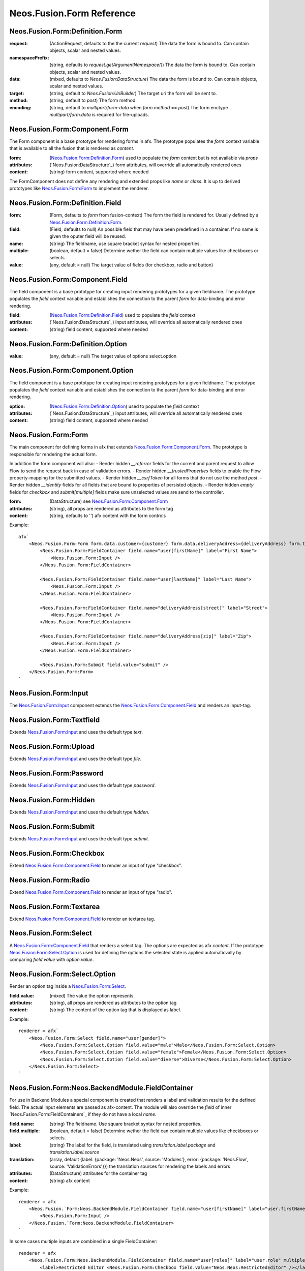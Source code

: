 .. _'Neos.Fusion.Form':

==========================
Neos.Fusion.Form Reference
==========================

Neos.Fusion.Form:Definition.Form
--------------------------------

:request: (ActionRequest, defaults to the the current `request`) The data the form is bound to. Can contain objects, scalar and nested values.
:namespacePrefix: (string, defaults to `request.getArgumentNamespace()`) The data the form is bound to. Can contain objects, scalar and nested values.
:data: (mixed, defaults to `Neos.Fusion:DataStructure`) The data the form is bound to. Can contain objects, scalar and nested values.
:target: (string, default to `Neos.Fusion:UriBuilder`) The target uri the form will be sent to.
:method:  (string, default to `post`) The form method.
:encoding: (string, default to `multipart/form-data` when `form.method` == `post`) The form enctype `multipart/form.data` is required for file-uploads.

Neos.Fusion.Form:Component.Form
-------------------------------

The Form component is a base prototype for rendering forms in afx. The prototype populates the
`form` context variable that is available to all the fusion that is rendered as `content`.

:form: (`Neos.Fusion.Form:Definition.Form`_) used to populate the `form` context but is not available via `props`
:attributes: (`Neos.Fusion:DataStructure`_) form attributes, will override all automatically rendered ones
:content: (string) form content, supported where needed

The FormComponent does not define any rendering and extended props like `name` or `class`.
It is up to derived prototypes like `Neos.Fusion.Form:Form`_ to implement the renderer.

Neos.Fusion.Form:Definition.Field
---------------------------------

:form: (Form, defaults to `form` from fusion-context) The form the field is rendered for. Usually defined by a `Neos.Fusion.Form:Definition.Form`_.
:field: (Field, defaults to null) An possible field that may have been predefined in a container. If no name is given the oputer field will be reused.
:name: (string) The fieldname, use square bracket syntax for nested properties.
:multiple: (boolean, default = false) Determine wether the field can contain multiple values like checkboxes or selects.
:value: (any, default = null) The target value of fields (for checkbox, radio and button)

Neos.Fusion.Form:Component.Field
--------------------------------

The field component is a base prototype for creating input rendering prototypes for a given fieldname.
The prototype populates the `field` context variable and establishes the connection to the parent `form` for
data-binding and error rendering.

:field: (`Neos.Fusion.Form:Definition.Field`_) used to populate the `field` context
:attributes: (`Neos.Fusion:DataStructure`_) input attributes, will override all automatically rendered ones
:content: (string) field content, supported where needed

Neos.Fusion.Form:Definition.Option
----------------------------------

:value: (any, default = null) The target value of options select.option

Neos.Fusion.Form:Component.Option
---------------------------------

The field component is a base prototype for creating input rendering prototypes for a given fieldname.
The prototype populates the `field` context variable and establishes the connection to the parent `form` for
data-binding and error rendering.

:option: (`Neos.Fusion.Form:Definition.Option`_) used to populate the `field` context
:attributes: (`Neos.Fusion:DataStructure`_) input attributes, will override all automatically rendered ones
:content: (string) field content, supported where needed

Neos.Fusion.Form:Form
---------------------

The main component for defining forms in afx that extends `Neos.Fusion.Form:Component.Form`_. The prototype is
responsible for rendering the actual form.

In addition the form component will also:
- Render hidden `__referrer` fields for the current and parent request to allow Flow to send the request back in case of validation errors.
- Render hidden `__trustedProperties` fields to enable the Flow property-mapping for the submitted values.
- Render hidden `__csrfToken` for all forms that do not use the method `post`.
- Render hidden `__identity` fields for all fields that are bound to properties of persisted objects.
- Render hidden `empty` fields for `checkbox` and `submit[multiple]` fields make sure unselected values are send to the controller.

:form: (DataStructure) see `Neos.Fusion.Form:Component.Form`_
:attributes: (string), all props are rendered as attributes to the form tag
:content: (string, defaults to '') afx content with the form controls

Example::

    afx`
        <Neos.Fusion.Form:Form form.data.customer={customer} form.data.deliveryAddress={deliveryAddress} form.target.action="submit">
            <Neos.Fusion.Form:FieldContainer field.name="user[firstName]" label="First Name">
                <Neos.Fusion.Form:Input />
            </Neos.Fusion.Form:FieldContainer>

            <Neos.Fusion.Form:FieldContainer field.name="user[lastName]" label="Last Name">
                <Neos.Fusion.Form:Input />
            </Neos.Fusion.Form:FieldContainer>

            <Neos.Fusion.Form:FieldContainer field.name="deliveryAddress[street]" label="Street">
                <Neos.Fusion.Form:Input />
            </Neos.Fusion.Form:FieldContainer>

            <Neos.Fusion.Form:FieldContainer field.name="deliveryAddress[zip]" label="Zip">
                <Neos.Fusion.Form:Input />
            </Neos.Fusion.Form:FieldContainer>

            <Neos.Fusion.Form:Submit field.value="submit" />
        </Neos.Fusion.Form:Form>
    `

Neos.Fusion.Form:Input
----------------------

The `Neos.Fusion.Form:Input`_ component extends the `Neos.Fusion.Form:Component.Field`_ and renders an input-tag.

Neos.Fusion.Form:Textfield
--------------------------

Extends `Neos.Fusion.Form:Input`_ and uses the default type `text`.

Neos.Fusion.Form:Upload
-----------------------

Extends `Neos.Fusion.Form:Input`_ and uses the default type `file`.

Neos.Fusion.Form:Password
-------------------------

Extends `Neos.Fusion.Form:Input`_ and uses the default type `password`.

Neos.Fusion.Form:Hidden
-----------------------

Extends `Neos.Fusion.Form:Input`_ and uses the default type `hidden`.

Neos.Fusion.Form:Submit
-----------------------

Extends `Neos.Fusion.Form:Input`_ and uses the default type `submit`.

Neos.Fusion.Form:Checkbox
-------------------------

Extend `Neos.Fusion.Form:Component.Field`_ to render an input of type "checkbox".

Neos.Fusion.Form:Radio
----------------------

Extend `Neos.Fusion.Form:Component.Field`_ to render an input of type "radio".

Neos.Fusion.Form:Textarea
-------------------------

Extend `Neos.Fusion.Form:Component.Field`_ to render an textarea tag.

Neos.Fusion.Form:Select
-----------------------

A `Neos.Fusion.Form:Component.Field`_ that renders a select tag. The options are expected as afx `content`.
If the prototype `Neos.Fusion.Form:Select.Option`_ is used for defining the options the selected state is
applied automaticvally by comparing `field.value` with `option.value`.

Neos.Fusion.Form:Select.Option
------------------------------

Render an option tag inside a `Neos.Fusion.Form:Select`_.

:field.value: (mixed) The value the option represents.
:attributes: (string), all props are rendered as attributes to the option tag
:content: (string) The content of the option tag that is displayed as label.

Example::

    renderer = afx`
        <Neos.Fusion.Form:Select field.name="user[gender]">
            <Neos.Fusion.Form:Select.Option field.value="male">Male</Neos.Fusion.Form:Select.Option>
            <Neos.Fusion.Form:Select.Option field.value="female">Female</Neos.Fusion.Form:Select.Option>
            <Neos.Fusion.Form:Select.Option field.value="diverse">Diverse</Neos.Fusion.Form:Select.Option>
        </Neos.Fusion.Form:Select>
    `

Neos.Fusion.Form:Neos.BackendModule.FieldContainer
--------------------------------------------------

For use in Backend Modules a special component is created that renders a label and validation results
for the defined field. The actual input elements are passed as afx-content. The module will also override the `field` of
inner `Neos.Fusion.Form:FieldContainers`_ if they do not have a local `name`.

:field.name: (string) The fieldname. Use square bracket syntax for nested properties.
:field.multiple: (boolean, default = false) Determine wether the field can contain multiple values like checkboxes or selects.

:label: (string) The label for the field, is translated using `translation.label.package` and `translation.label.source`
:translation: (array, default {label: {package: 'Neos.Neos', source: 'Modules'}, error: {package: 'Neos.Flow', source: 'ValidationErrors'}}) the translation sources for rendering the labels and errors
:attributes: (DataStructure) attributes for the container tag
:content: (string) afx content

Example::

    renderer = afx
        <Neos.Fusion.`Form:Neos.BackendModule.FieldContainer field.name="user[firstName]" label="user.firstName">
            <Neos.Fusion.Form:Input />
        </Neos.Fusion.`Form:Neos.BackendModule.FieldContainer>
    `

In some cases multiple inputs are combined in a single FieldContainer::

    renderer = afx
        <Neos.Fusion.Form:Neos.BackendModule.FieldContainer field.name="user[roles]" label="user.role" multiple>
            <label>Restricted Editor <Neos.Fusion.Form:Checkbox field.value="Neos.Neos:RestrictedEditor" /></label>
            <label>Editor <Neos.Fusion.Form:Checkbox field.value="Neos.Neos:Editor" /></label>
            <label>Administrator <Neos.Fusion.Form:Checkbox field.value="Neos.Neos:Administrator" /></label>
        </Neos.Fusion.Form:Neos.BackendModule.FieldContainer>
    `

